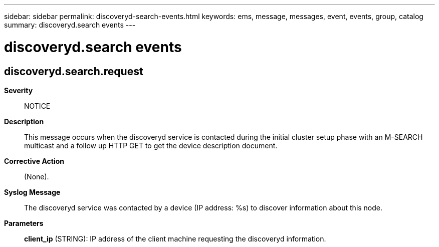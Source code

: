 ---
sidebar: sidebar
permalink: discoveryd-search-events.html
keywords: ems, message, messages, event, events, group, catalog
summary: discoveryd.search events
---

= discoveryd.search events
:toclevels: 1
:hardbreaks:
:nofooter:
:icons: font
:linkattrs:
:imagesdir: ./media/

== discoveryd.search.request
*Severity*::
NOTICE
*Description*::
This message occurs when the discoveryd service is contacted during the initial cluster setup phase with an M-SEARCH multicast and a follow up HTTP GET to get the device description document.
*Corrective Action*::
(None).
*Syslog Message*::
The discoveryd service was contacted by a device (IP address: %s) to discover information about this node.
*Parameters*::
*client_ip* (STRING): IP address of the client machine requesting the discoveryd information.
